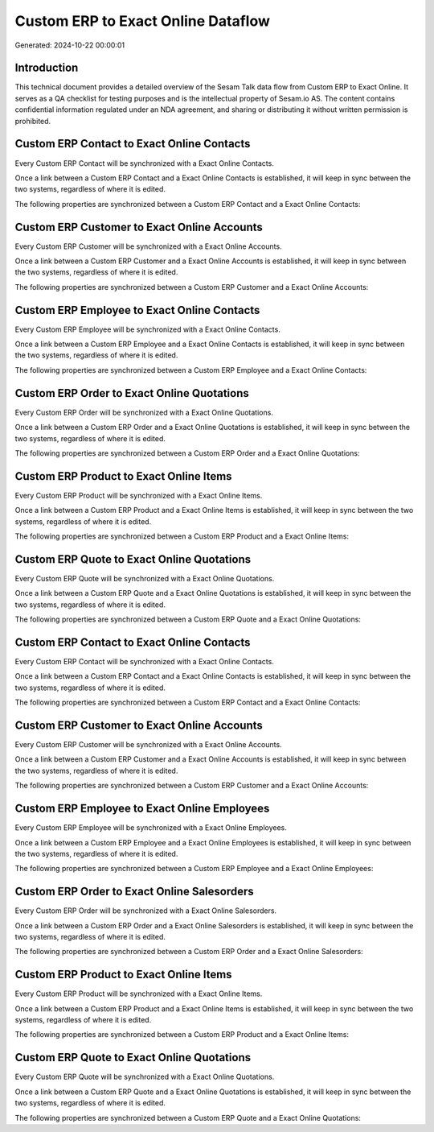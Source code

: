 ===================================
Custom ERP to Exact Online Dataflow
===================================

Generated: 2024-10-22 00:00:01

Introduction
------------

This technical document provides a detailed overview of the Sesam Talk data flow from Custom ERP to Exact Online. It serves as a QA checklist for testing purposes and is the intellectual property of Sesam.io AS. The content contains confidential information regulated under an NDA agreement, and sharing or distributing it without written permission is prohibited.

Custom ERP Contact to Exact Online Contacts
-------------------------------------------
Every Custom ERP Contact will be synchronized with a Exact Online Contacts.

Once a link between a Custom ERP Contact and a Exact Online Contacts is established, it will keep in sync between the two systems, regardless of where it is edited.

The following properties are synchronized between a Custom ERP Contact and a Exact Online Contacts:

.. list-table::
   :header-rows: 1

   * - Custom ERP Contact Property
     - Exact Online Contacts Property
     - Exact Online Data Type


Custom ERP Customer to Exact Online Accounts
--------------------------------------------
Every Custom ERP Customer will be synchronized with a Exact Online Accounts.

Once a link between a Custom ERP Customer and a Exact Online Accounts is established, it will keep in sync between the two systems, regardless of where it is edited.

The following properties are synchronized between a Custom ERP Customer and a Exact Online Accounts:

.. list-table::
   :header-rows: 1

   * - Custom ERP Customer Property
     - Exact Online Accounts Property
     - Exact Online Data Type


Custom ERP Employee to Exact Online Contacts
--------------------------------------------
Every Custom ERP Employee will be synchronized with a Exact Online Contacts.

Once a link between a Custom ERP Employee and a Exact Online Contacts is established, it will keep in sync between the two systems, regardless of where it is edited.

The following properties are synchronized between a Custom ERP Employee and a Exact Online Contacts:

.. list-table::
   :header-rows: 1

   * - Custom ERP Employee Property
     - Exact Online Contacts Property
     - Exact Online Data Type


Custom ERP Order to Exact Online Quotations
-------------------------------------------
Every Custom ERP Order will be synchronized with a Exact Online Quotations.

Once a link between a Custom ERP Order and a Exact Online Quotations is established, it will keep in sync between the two systems, regardless of where it is edited.

The following properties are synchronized between a Custom ERP Order and a Exact Online Quotations:

.. list-table::
   :header-rows: 1

   * - Custom ERP Order Property
     - Exact Online Quotations Property
     - Exact Online Data Type


Custom ERP Product to Exact Online Items
----------------------------------------
Every Custom ERP Product will be synchronized with a Exact Online Items.

Once a link between a Custom ERP Product and a Exact Online Items is established, it will keep in sync between the two systems, regardless of where it is edited.

The following properties are synchronized between a Custom ERP Product and a Exact Online Items:

.. list-table::
   :header-rows: 1

   * - Custom ERP Product Property
     - Exact Online Items Property
     - Exact Online Data Type


Custom ERP Quote to Exact Online Quotations
-------------------------------------------
Every Custom ERP Quote will be synchronized with a Exact Online Quotations.

Once a link between a Custom ERP Quote and a Exact Online Quotations is established, it will keep in sync between the two systems, regardless of where it is edited.

The following properties are synchronized between a Custom ERP Quote and a Exact Online Quotations:

.. list-table::
   :header-rows: 1

   * - Custom ERP Quote Property
     - Exact Online Quotations Property
     - Exact Online Data Type


Custom ERP Contact to Exact Online Contacts
-------------------------------------------
Every Custom ERP Contact will be synchronized with a Exact Online Contacts.

Once a link between a Custom ERP Contact and a Exact Online Contacts is established, it will keep in sync between the two systems, regardless of where it is edited.

The following properties are synchronized between a Custom ERP Contact and a Exact Online Contacts:

.. list-table::
   :header-rows: 1

   * - Custom ERP Contact Property
     - Exact Online Contacts Property
     - Exact Online Data Type


Custom ERP Customer to Exact Online Accounts
--------------------------------------------
Every Custom ERP Customer will be synchronized with a Exact Online Accounts.

Once a link between a Custom ERP Customer and a Exact Online Accounts is established, it will keep in sync between the two systems, regardless of where it is edited.

The following properties are synchronized between a Custom ERP Customer and a Exact Online Accounts:

.. list-table::
   :header-rows: 1

   * - Custom ERP Customer Property
     - Exact Online Accounts Property
     - Exact Online Data Type


Custom ERP Employee to Exact Online Employees
---------------------------------------------
Every Custom ERP Employee will be synchronized with a Exact Online Employees.

Once a link between a Custom ERP Employee and a Exact Online Employees is established, it will keep in sync between the two systems, regardless of where it is edited.

The following properties are synchronized between a Custom ERP Employee and a Exact Online Employees:

.. list-table::
   :header-rows: 1

   * - Custom ERP Employee Property
     - Exact Online Employees Property
     - Exact Online Data Type


Custom ERP Order to Exact Online Salesorders
--------------------------------------------
Every Custom ERP Order will be synchronized with a Exact Online Salesorders.

Once a link between a Custom ERP Order and a Exact Online Salesorders is established, it will keep in sync between the two systems, regardless of where it is edited.

The following properties are synchronized between a Custom ERP Order and a Exact Online Salesorders:

.. list-table::
   :header-rows: 1

   * - Custom ERP Order Property
     - Exact Online Salesorders Property
     - Exact Online Data Type


Custom ERP Product to Exact Online Items
----------------------------------------
Every Custom ERP Product will be synchronized with a Exact Online Items.

Once a link between a Custom ERP Product and a Exact Online Items is established, it will keep in sync between the two systems, regardless of where it is edited.

The following properties are synchronized between a Custom ERP Product and a Exact Online Items:

.. list-table::
   :header-rows: 1

   * - Custom ERP Product Property
     - Exact Online Items Property
     - Exact Online Data Type


Custom ERP Quote to Exact Online Quotations
-------------------------------------------
Every Custom ERP Quote will be synchronized with a Exact Online Quotations.

Once a link between a Custom ERP Quote and a Exact Online Quotations is established, it will keep in sync between the two systems, regardless of where it is edited.

The following properties are synchronized between a Custom ERP Quote and a Exact Online Quotations:

.. list-table::
   :header-rows: 1

   * - Custom ERP Quote Property
     - Exact Online Quotations Property
     - Exact Online Data Type

